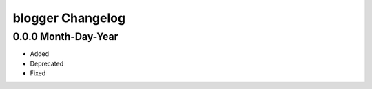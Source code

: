 =================
blogger Changelog
=================

0.0.0 Month-Day-Year
====================
- Added
- Deprecated
- Fixed
